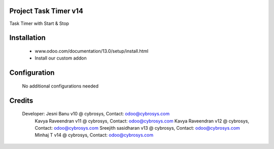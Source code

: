 Project Task Timer v14
======================
Task Timer with Start & Stop 

Installation
============
	- www.odoo.com/documentation/13.0/setup/install.html
	- Install our custom addon

Configuration
=============

    No additional configurations needed

Credits
=======
    Developer: Jesni Banu v10 @ cybrosys, Contact: odoo@cybrosys.com
               Kavya Raveendran v11 @ cybrosys, Contact: odoo@cybrosys.com
               Kavya Raveendran v12 @ cybrosys, Contact: odoo@cybrosys.com
               Sreejith sasidharan v13 @ cybrosys, Contact: odoo@cybrosys.com
               Minhaj T v14 @ cybrosys, Contact: odoo@cybrosys.com
